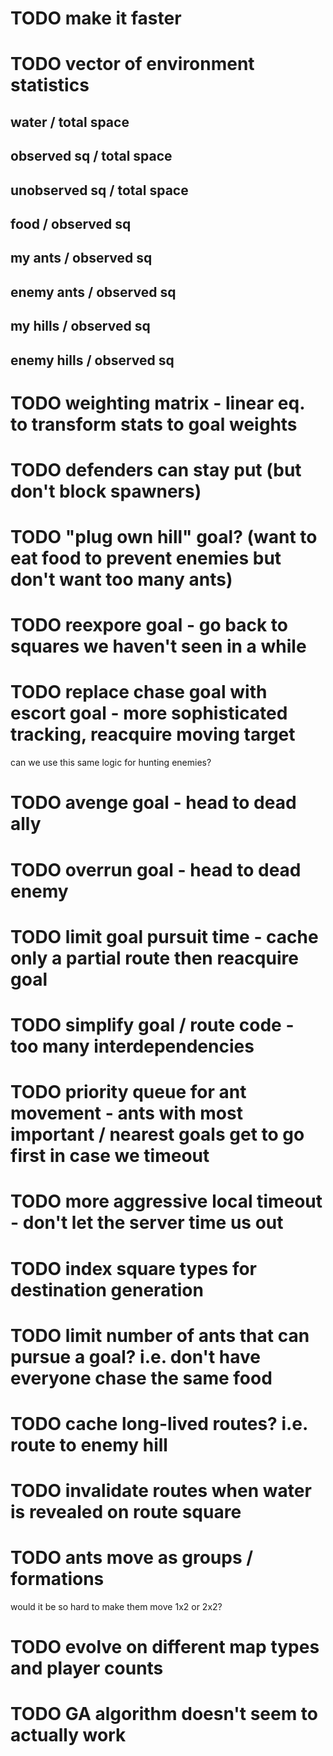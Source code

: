 * TODO make it faster
* TODO vector of environment statistics
** water / total space
** observed sq / total space
** unobserved sq / total space
** food / observed sq
** my ants / observed sq
** enemy ants / observed sq
** my hills / observed sq
** enemy hills / observed sq
* TODO weighting matrix - linear eq. to transform stats to goal weights
* TODO defenders can stay put (but don't block spawners)
* TODO "plug own hill" goal? (want to eat food to prevent enemies but don't want too many ants)
* TODO reexpore goal - go back to squares we haven't seen in a while
* TODO replace chase goal with escort goal - more sophisticated tracking, reacquire moving target
can we use this same logic for hunting enemies?
* TODO avenge goal - head to dead ally
* TODO overrun goal - head to dead enemy
* TODO limit goal pursuit time - cache only a partial route then reacquire goal
* TODO simplify goal / route code - too many interdependencies
* TODO priority queue for ant movement - ants with most important / nearest goals get to go first in case we timeout
* TODO more aggressive local timeout - don't let the server time us out
* TODO index square types for destination generation
* TODO limit number of ants that can pursue a goal? i.e. don't have everyone chase the same food
* TODO cache long-lived routes? i.e. route to enemy hill
* TODO invalidate routes when water is revealed on route square
* TODO ants move as groups / formations
would it be so hard to make them move 1x2 or 2x2?

* TODO evolve on different map types and player counts
* TODO GA algorithm doesn't seem to actually work
